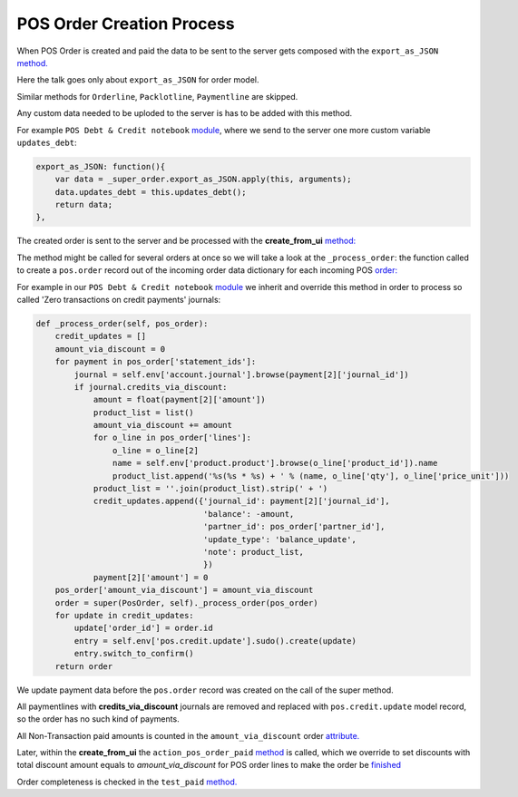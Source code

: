 ============================
 POS Order Creation Process
============================

When POS Order is created and paid the data to be sent to the server gets composed with the ``export_as_JSON`` `method. <https://github.com/odoo/odoo/blob/33f1e5f64be0113e4e3ad7cb8de373d8ab5daa7b/addons/point_of_sale/static/src/js/models.js#L2077::>`_

Here the talk goes only about ``export_as_JSON``  for order model.

Similar methods for ``Orderline``, ``Packlotline``, ``Paymentline`` are skipped.

Any custom data needed to be uploded to the server is has to be added with this method.

For example ``POS Debt & Credit notebook`` `module <https://github.com/it-projects-llc/pos-addons/blob/fb8b0724fd4b5a0e66a64ece17643025e45330a8/pos_debt_notebook/static/src/js/pos.js#L249-L253::>`_, where we send to the server one more custom variable ``updates_debt``:


.. code-block:: javascript

    export_as_JSON: function(){
        var data = _super_order.export_as_JSON.apply(this, arguments);
        data.updates_debt = this.updates_debt();
        return data;
    },

The created order is sent to the server and be processed with the **create_from_ui** `method: <https://github.com/odoo/odoo/blob/33f1e5f64be0113e4e3ad7cb8de373d8ab5daa7b/addons/point_of_sale/models/pos_order.py#L722-L751>`_

The method might be called for several orders at once so we will take a look at the ``_process_order``: the function called to create a ``pos.order`` record out of the incoming order data dictionary for each incoming POS `order:
<https://github.com/odoo/odoo/blob/33f1e5f64be0113e4e3ad7cb8de373d8ab5daa7b/addons/point_of_sale/models/pos_order.py#L116-L155>`_

For example in our ``POS Debt & Credit notebook`` `module
<https://github.com/it-projects-llc/pos-addons/blob/fb8b0724fd4b5a0e66a64ece17643025e45330a8/pos_debt_notebook/models.py#L493-L520>`_ we inherit and override this method in order to process so called 'Zero transactions on credit payments' journals:


.. code-block:: javascript

    def _process_order(self, pos_order):
        credit_updates = []
        amount_via_discount = 0
        for payment in pos_order['statement_ids']:
            journal = self.env['account.journal'].browse(payment[2]['journal_id'])
            if journal.credits_via_discount:
                amount = float(payment[2]['amount'])
                product_list = list()
                amount_via_discount += amount
                for o_line in pos_order['lines']:
                    o_line = o_line[2]
                    name = self.env['product.product'].browse(o_line['product_id']).name
                    product_list.append('%s(%s * %s) + ' % (name, o_line['qty'], o_line['price_unit']))
                product_list = ''.join(product_list).strip(' + ')
                credit_updates.append({'journal_id': payment[2]['journal_id'],
                                       'balance': -amount,
                                       'partner_id': pos_order['partner_id'],
                                       'update_type': 'balance_update',
                                       'note': product_list,
                                       })
                payment[2]['amount'] = 0
        pos_order['amount_via_discount'] = amount_via_discount
        order = super(PosOrder, self)._process_order(pos_order)
        for update in credit_updates:
            update['order_id'] = order.id
            entry = self.env['pos.credit.update'].sudo().create(update)
            entry.switch_to_confirm()
        return order

We update payment data before the ``pos.order`` record was created on the call of the super method.

All paymentlines with **credits_via_discount** journals are removed and replaced with ``pos.credit.update`` model record, so the order has no such kind of payments.

All Non-Transaction paid amounts is counted in the ``amount_via_discount`` order `attribute.
<https://github.com/it-projects-llc/pos-addons/blob/fb8b0724fd4b5a0e66a64ece17643025e45330a8/pos_debt_notebook/models.py#L515>`_

Later, within the **create_from_ui** the ``action_pos_order_paid`` `method <https://github.com/odoo/odoo/blob/33f1e5f64be0113e4e3ad7cb8de373d8ab5daa7b/addons/point_of_sale/models/pos_order.py#L740>`_ is called, which we override to set discounts with total discount amount equals to `amount_via_discount` for POS order lines to make the order be `finished <https://github.com/it-projects-llc/pos-addons/blob/fb8b0724fd4b5a0e66a64ece17643025e45330a8/pos_debt_notebook/models.py#L528-L530>`_

Order completeness is checked in the ``test_paid`` `method. <https://github.com/odoo/odoo/blob/33f1e5f64be0113e4e3ad7cb8de373d8ab5daa7b/addons/point_of_sale/models/pos_order.py#L753-L762>`_
